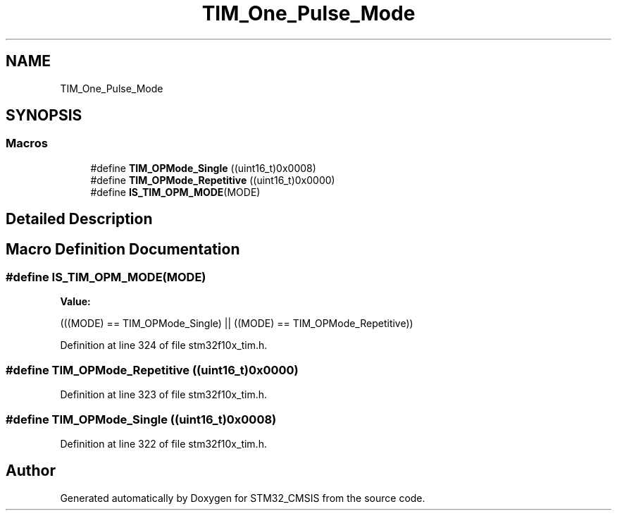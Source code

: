 .TH "TIM_One_Pulse_Mode" 3 "Sun Apr 16 2017" "STM32_CMSIS" \" -*- nroff -*-
.ad l
.nh
.SH NAME
TIM_One_Pulse_Mode
.SH SYNOPSIS
.br
.PP
.SS "Macros"

.in +1c
.ti -1c
.RI "#define \fBTIM_OPMode_Single\fP   ((uint16_t)0x0008)"
.br
.ti -1c
.RI "#define \fBTIM_OPMode_Repetitive\fP   ((uint16_t)0x0000)"
.br
.ti -1c
.RI "#define \fBIS_TIM_OPM_MODE\fP(MODE)"
.br
.in -1c
.SH "Detailed Description"
.PP 

.SH "Macro Definition Documentation"
.PP 
.SS "#define IS_TIM_OPM_MODE(MODE)"
\fBValue:\fP
.PP
.nf
(((MODE) == TIM_OPMode_Single) || \
                               ((MODE) == TIM_OPMode_Repetitive))
.fi
.PP
Definition at line 324 of file stm32f10x_tim\&.h\&.
.SS "#define TIM_OPMode_Repetitive   ((uint16_t)0x0000)"

.PP
Definition at line 323 of file stm32f10x_tim\&.h\&.
.SS "#define TIM_OPMode_Single   ((uint16_t)0x0008)"

.PP
Definition at line 322 of file stm32f10x_tim\&.h\&.
.SH "Author"
.PP 
Generated automatically by Doxygen for STM32_CMSIS from the source code\&.

